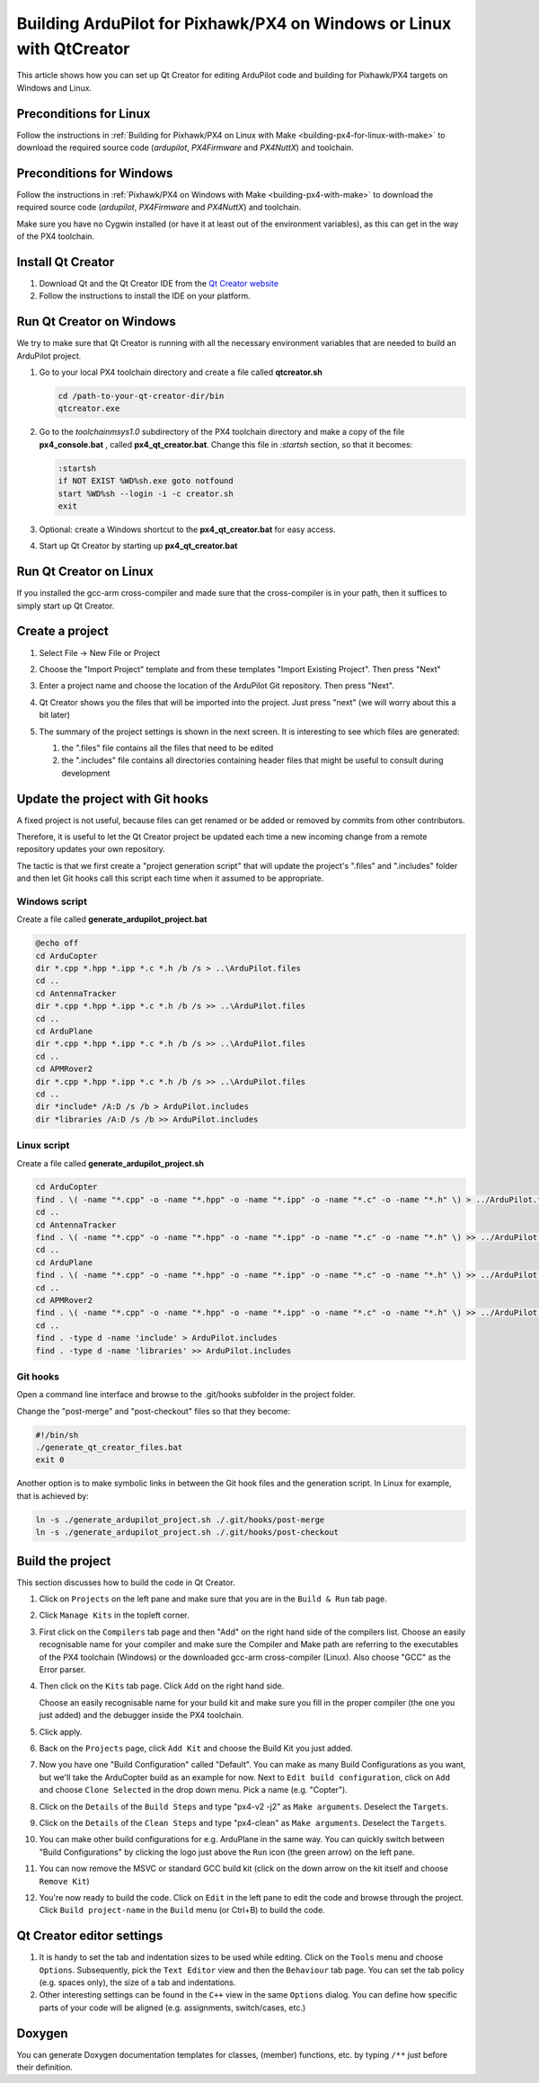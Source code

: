 .. _building-px4-with-qtcreator:

=====================================================================
Building ArduPilot for Pixhawk/PX4 on Windows or Linux with QtCreator
=====================================================================

This article shows how you can set up Qt Creator for editing ArduPilot code
and building for Pixhawk/PX4 targets on Windows and Linux.

Preconditions for Linux
=======================

Follow the instructions in :ref:`Building for Pixhawk/PX4 on Linux with Make 
<building-px4-for-linux-with-make>` to download the required source code 
(*ardupilot*, *PX4Firmware* and *PX4NuttX*) and toolchain.

Preconditions for Windows
=========================

Follow the instructions in :ref:`Pixhawk/PX4 on Windows with Make <building-px4-with-make>` 
to download the required source code (*ardupilot*, *PX4Firmware* and *PX4NuttX*) and toolchain.

Make sure you have no Cygwin installed (or have it at least out of the environment variables), 
as this can get in the way of the PX4 toolchain.

Install Qt Creator
==================

#. Download Qt and the Qt Creator IDE from the `Qt Creator website <https://www.qt.io/ide/>`__
#. Follow the instructions to install the IDE on your platform.

Run Qt Creator on Windows
=========================

We try to make sure that Qt Creator is running with all the necessary environment variables 
that are needed to build an ArduPilot project.

#. Go to your local PX4 toolchain directory and create a file called **qtcreator.sh**

   .. code-block:: bash

		cd /path-to-your-qt-creator-dir/bin
		qtcreator.exe
 
#. Go to the *toolchain\msys\1.0* subdirectory of the PX4 toolchain directory and
   make a copy of the file **px4_console.bat** , called **px4_qt_creator.bat**.
   Change this file in *:startsh* section, so that it becomes:

   .. code-block:: bash

		:startsh                             
		if NOT EXIST %WD%sh.exe goto notfound
		start %WD%sh --login -i -c creator.sh
		exit   
		
#. Optional: create a Windows shortcut to the **px4_qt_creator.bat** for easy access.

#. Start up Qt Creator by starting up **px4_qt_creator.bat**

Run Qt Creator on Linux
=======================

If you installed the gcc-arm cross-compiler and made sure that the cross-compiler is in your
path, then it suffices to simply start up Qt Creator.

Create a project
================

#. Select File -> New File or Project

#. Choose the "Import Project" template and from these templates "Import Existing Project". Then press "Next"

   .. image:: ../images/QtCreator_ImportProject.png
    :target: ../_images/QtCreator_ImportProject.png

#. Enter a project name and choose the location of the ArduPilot Git repository. Then press "Next".

   .. image:: ../images/QtCreator_SelectProjectFolder.png
	:target: ../_images/QtCreator_SelectProjectFolder.png
	
#. Qt Creator shows you the files that will be imported into the project. Just press "next" (we will worry about this a bit later)

   .. image:: ../images/QtCreator_SelectProjectFiles.png
    :target: ../_images/QtCreator_SelectProjectFiles.png

#. The summary of the project settings is shown in the next screen.	It is interesting to see which files are generated:

   #. the ".files" file contains all the files that need to be edited
   
   #. the ".includes" file contains all directories containing header files that might be useful to consult during development   

   .. image:: ../images/QtCreator_ProjectMgmt.png
    :target: ../_images/QtCreator_ProjectMgmt.png

Update the project with Git hooks
=================================
A fixed project is not useful, because files can get renamed or be added or removed by commits from other contributors.

Therefore, it is useful to let the Qt Creator project be updated each time a new incoming change from a remote repository 
updates your own repository.

The tactic is that we first create a "project generation script" that will update the project's 
".files" and ".includes" folder and then let Git hooks call this script each time when it assumed to be appropriate.   

Windows script
--------------
Create a file called **generate_ardupilot_project.bat**

.. code-block:: bash

	@echo off
	cd ArduCopter
	dir *.cpp *.hpp *.ipp *.c *.h /b /s > ..\ArduPilot.files
	cd ..
	cd AntennaTracker
	dir *.cpp *.hpp *.ipp *.c *.h /b /s >> ..\ArduPilot.files
	cd ..
	cd ArduPlane
	dir *.cpp *.hpp *.ipp *.c *.h /b /s >> ..\ArduPilot.files
	cd ..
	cd APMRover2
	dir *.cpp *.hpp *.ipp *.c *.h /b /s >> ..\ArduPilot.files
	cd ..
	dir *include* /A:D /s /b > ArduPilot.includes
	dir *libraries /A:D /s /b >> ArduPilot.includes
		
Linux script
------------
Create a file called **generate_ardupilot_project.sh**

.. code-block:: bash
	
	cd ArduCopter
	find . \( -name "*.cpp" -o -name "*.hpp" -o -name "*.ipp" -o -name "*.c" -o -name "*.h" \) > ../ArduPilot.files
	cd ..
	cd AntennaTracker
	find . \( -name "*.cpp" -o -name "*.hpp" -o -name "*.ipp" -o -name "*.c" -o -name "*.h" \) >> ../ArduPilot.files
	cd ..
	cd ArduPlane
	find . \( -name "*.cpp" -o -name "*.hpp" -o -name "*.ipp" -o -name "*.c" -o -name "*.h" \) >> ../ArduPilot.files
	cd ..
	cd APMRover2
	find . \( -name "*.cpp" -o -name "*.hpp" -o -name "*.ipp" -o -name "*.c" -o -name "*.h" \) >> ../ArduPilot.files
	cd ..
	find . -type d -name 'include' > ArduPilot.includes
	find . -type d -name 'libraries' >> ArduPilot.includes
		
Git hooks
---------
Open a command line interface and browse to the .git/hooks subfolder in the project folder.

Change the "post-merge" and "post-checkout" files so that they become:

.. code-block:: bash

	#!/bin/sh
	./generate_qt_creator_files.bat
	exit 0
	
Another option is to make symbolic links in between the Git hook files and the generation script. 
In Linux for example, that is achieved by:

.. code-block:: bash

	ln -s ./generate_ardupilot_project.sh ./.git/hooks/post-merge
	ln -s ./generate_ardupilot_project.sh ./.git/hooks/post-checkout 	

Build the project
=================
This section discusses how to build the code in Qt Creator.

#. Click on ``Projects`` on the left pane and make sure that you are in the 
   ``Build & Run`` tab page. 	

#. Click ``Manage Kits`` in the topleft corner.

#. First click on the ``Compilers`` tab page and then "Add" on the right hand side of the compilers list.
   Choose an easily recognisable name for your compiler and make sure the Compiler and Make path are 
   referring to the executables of the PX4 toolchain (Windows) or the downloaded gcc-arm cross-compiler
   (Linux). Also choose "GCC" as the Error parser.
   
   .. image:: ../images/QtCreator_ManageCompilers.png
	 :target: ../_images/QtCreator_ManageCompilers.png     

#. Then click on the ``Kits`` tab page. Click ``Add`` on the right hand side.

   Choose an easily recognisable name for your build kit and make sure you fill in the
   proper compiler (the one you just added) and the debugger inside the PX4 toolchain.

   .. image:: ../images/QtCreator_ManageKits.png
	  :target: ../_images/QtCreator_ManageKits.png   

#. Click apply.

#. Back on the ``Projects`` page, click ``Add Kit`` and choose the Build Kit you just added.

#. Now you have one "Build Configuration" called "Default". You can make as many Build Configurations
   as you want, but we'll take the ArduCopter build as an example for now. 
   Next to ``Edit build configuration``, click on ``Add`` and choose ``Clone Selected`` in the 
   drop down menu. Pick a name (e.g. "Copter").
   
#. Click on the ``Details`` of the ``Build Steps`` and type "px4-v2 -j2" as ``Make arguments``. 
   Deselect the ``Targets``.

#. Click on the ``Details`` of the ``Clean Steps`` and type "px4-clean" as ``Make arguments``.
   Deselect the ``Targets``.

   .. image:: ../images/QtCreator_Target_Project_Settings.png
      :target: ../_images/QtCreator_Target_Project_Settings.png   	
	
#. You can make other build configurations for e.g. ArduPlane in the same way. You can quickly switch
   between "Build Configurations" by clicking the logo just above the ``Run`` icon (the green arrow) on 
   the left pane. 	
	
#. You can now remove the MSVC or standard GCC build kit (click on the down arrow on the kit itself and 
   choose ``Remove Kit``)
   
#. You're now ready to build the code. Click on ``Edit`` in the left pane to edit the code and browse
   through the project. Click ``Build project-name`` in the ``Build`` menu (or Ctrl+B) to build the code.    

Qt Creator editor settings
==========================		
#. It is handy to set the tab and indentation sizes to be used while editing. Click on the ``Tools`` menu
   and choose ``Options``. Subsequently, pick the ``Text Editor`` view and then the ``Behaviour`` tab page.
   You can set the tab policy (e.g. spaces only), the size of a tab and indentations.

#. Other interesting settings can be found in the ``C++`` view in the same ``Options`` dialog. You can define
   how specific parts of your code will be aligned (e.g. assignments, switch/cases, etc.)

Doxygen
=======
You can generate Doxygen documentation templates for classes, (member) functions, etc. by typing ``/**``
just before their definition.   